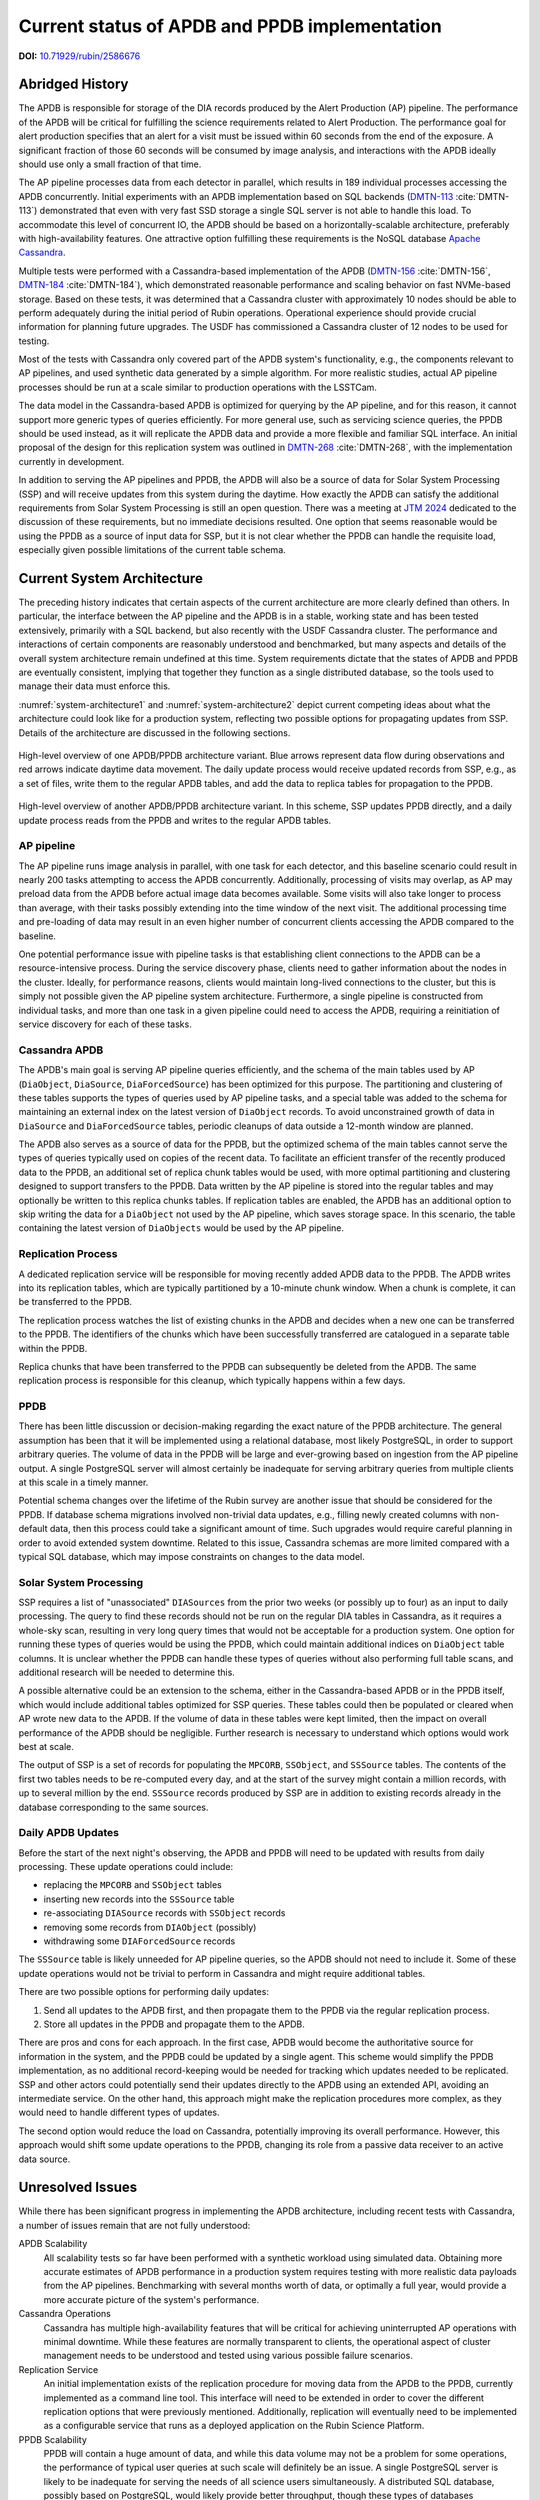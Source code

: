 ##############################################
Current status of APDB and PPDB implementation
##############################################

.. image:: https://img.shields.io/badge/DOI-10.71929/rubin/2586676-blue.svg
  :target: https://doi.org/10.71929/rubin/2586676
  :alt: DOI: 10.71929/rubin/2586676
  :height: 16

.. abstract::

   The design of the Alert Production DataBase (APDB) and Prompt Products DataBase (PPDB) has been evolving for the past few years as a result of various tests and updated requirements.
   This technical note describes the current state of these systems, as well as issues related to scalability and performance.
   It also discusses unresolved issues in the system's architecture and possible future directions.

**DOI:** `10.71929/rubin/2586676 <https://doi.org/10.71929/rubin/2586676>`_

Abridged History
================

The APDB is responsible for storage of the DIA records produced by the Alert Production (AP) pipeline.
The performance of the APDB will be critical for fulfilling the science requirements related to Alert Production.
The performance goal for alert production specifies that an alert for a visit must be issued within 60 seconds from the end of the exposure.
A significant fraction of those 60 seconds will be consumed by image analysis, and interactions with the APDB ideally should use only a small fraction of that time.

The AP pipeline processes data from each detector in parallel, which results in 189 individual processes accessing the APDB concurrently.
Initial experiments with an APDB implementation based on SQL backends (`DMTN-113`_ :cite:`DMTN-113`) demonstrated that even with very fast SSD storage a single SQL server is not able to handle this load.
To accommodate this level of concurrent IO, the APDB should be based on a horizontally-scalable architecture, preferably with high-availability features.
One attractive option fulfilling these requirements is the NoSQL database `Apache Cassandra`_.

Multiple tests were performed with a Cassandra-based implementation of the APDB (`DMTN-156`_ :cite:`DMTN-156`, `DMTN-184`_ :cite:`DMTN-184`), which demonstrated reasonable performance and scaling behavior on fast NVMe-based storage.
Based on these tests, it was determined that a Cassandra cluster with approximately 10 nodes should be able to perform adequately during the initial period of Rubin operations.
Operational experience should provide crucial information for planning future upgrades.
The USDF has commissioned a Cassandra cluster of 12 nodes to be used for testing.

Most of the tests with Cassandra only covered part of the APDB system's functionality, e.g., the components relevant to AP pipelines, and used synthetic data generated by a simple algorithm.
For more realistic studies, actual AP pipeline processes should be run at a scale similar to production operations with the LSSTCam.

The data model in the Cassandra-based APDB is optimized for querying by the AP pipeline, and for this reason, it cannot support more generic types of queries efficiently.
For more general use, such as servicing science queries, the PPDB should be used instead, as it will replicate the APDB data and provide a more flexible and familiar SQL interface.
An initial proposal of the design for this replication system was outlined in `DMTN-268`_ :cite:`DMTN-268`, with the implementation currently in development.

In addition to serving the AP pipelines and PPDB, the APDB will also be a source of data for Solar System Processing (SSP) and will receive updates from this system during the daytime.
How exactly the APDB can satisfy the additional requirements from Solar System Processing is still an open question.
There was a meeting at `JTM 2024`_ dedicated to the discussion of these requirements, but no immediate decisions resulted.
One option that seems reasonable would be using the PPDB as a source of input data for SSP, but it is not clear whether the PPDB can handle the requisite load, especially given possible limitations of the current table schema.


Current System Architecture
===========================

The preceding history indicates that certain aspects of the current architecture are more clearly defined than others.
In particular, the interface between the AP pipeline and the APDB is in a stable, working state and has been tested extensively, primarily with a SQL backend, but also recently with the USDF Cassandra cluster.
The performance and interactions of certain components are reasonably understood and benchmarked, but many aspects and details of the overall system architecture remain undefined at this time.
System requirements dictate that the states of APDB and PPDB are eventually consistent, implying that together they function as a single distributed database, so the tools used to manage their data must enforce this.

:numref:`system-architecture1` and :numref:`system-architecture2`  depict current competing ideas about what the architecture could look like for a production system, reflecting two possible options for propagating updates from SSP.
Details of the architecture are discussed in the following sections.

.. figure:: images/system-architecture1.svg
   :figwidth: 100%
   :name: system-architecture1
   :align: center

   High-level overview of one APDB/PPDB architecture variant.
   Blue arrows represent data flow during observations and red arrows indicate daytime data movement.
   The daily update process would receive updated records from SSP, e.g., as a set of files, write them to the regular APDB tables, and add the data to replica tables for propagation to the PPDB.


.. figure:: images/system-architecture2.svg
   :figwidth: 100%
   :name: system-architecture2
   :align: center

   High-level overview of another APDB/PPDB architecture variant.
   In this scheme, SSP updates PPDB directly, and a daily update process reads from the PPDB and writes to the regular APDB tables.


AP pipeline
-----------

The AP pipeline runs image analysis in parallel, with one task for each detector, and this baseline scenario could result in nearly 200 tasks attempting to access the APDB concurrently.
Additionally, processing of visits may overlap, as AP may preload data from the APDB before actual image data becomes available.
Some visits will also take longer to process than average, with their tasks possibly extending into the time window of the next visit.
The additional processing time and pre-loading of data may result in an even higher number of concurrent clients accessing the APDB compared to the baseline.

One potential performance issue with pipeline tasks is that establishing client connections to the APDB can be a resource-intensive process.
During the service discovery phase, clients need to gather information about the nodes in the cluster.
Ideally, for performance reasons, clients would maintain long-lived connections to the cluster, but this is simply not possible given the AP pipeline system architecture.
Furthermore, a single pipeline is constructed from individual tasks, and more than one task in a given pipeline could need to access the APDB, requiring a reinitiation of service discovery for each of these tasks.


Cassandra APDB
--------------

The APDB's main goal is serving AP pipeline queries efficiently, and the schema of the main tables used by AP (``DiaObject``, ``DiaSource``, ``DiaForcedSource``) has been optimized for this purpose.
The partitioning and clustering of these tables supports the types of queries used by AP pipeline tasks, and a special table was added to the schema for maintaining an external index on the latest version of ``DiaObject`` records.
To avoid unconstrained growth of data in ``DiaSource`` and ``DiaForcedSource`` tables, periodic cleanups of data outside a 12-month window are planned.

The APDB also serves as a source of data for the PPDB, but the optimized schema of the main tables cannot serve the types of queries typically used on copies of the recent data.
To facilitate an efficient transfer of the recently produced data to the PPDB, an additional set of replica chunk tables would be used, with more optimal partitioning and clustering designed to support transfers to the PPDB.
Data written by the AP pipeline is stored into the regular tables and may optionally be written to this replica chunks tables.
If replication tables are enabled, the APDB has an additional option to skip writing the data for a ``DiaObject`` not used by the AP pipeline, which saves storage space.
In this scenario, the table containing the latest version of ``DiaObjects`` would be used by the AP pipeline.


Replication Process
-------------------

A dedicated replication service will be responsible for moving recently added APDB data to the PPDB.
The APDB writes into its replication tables, which are typically partitioned by a 10-minute chunk window.
When a chunk is complete, it can be transferred to the PPDB.

The replication process watches the list of existing chunks in the APDB and decides when a new one can be transferred to the PPDB.
The identifiers of the chunks which have been successfully transferred are catalogued in a separate table within the PPDB.

Replica chunks that have been transferred to the PPDB can subsequently be deleted from the APDB.
The same replication process is responsible for this cleanup, which typically happens within a few days.


PPDB
----

There has been little discussion or decision-making regarding the exact nature of the PPDB architecture.
The general assumption has been that it will be implemented using a relational database, most likely PostgreSQL, in order to support arbitrary queries.
The volume of data in the PPDB will be large and ever-growing based on ingestion from the AP pipeline output.
A single PostgreSQL server will almost certainly be inadequate for serving arbitrary queries from multiple clients at this scale in a timely manner.

Potential schema changes over the lifetime of the Rubin survey are another issue that should be considered for the PPDB.
If database schema migrations involved non-trivial data updates, e.g., filling newly created columns with non-default data, then this process could take a significant amount of time.
Such upgrades would require careful planning in order to avoid extended system downtime.
Related to this issue, Cassandra schemas are more limited compared with a typical SQL database, which may impose constraints on changes to the data model.


Solar System Processing
-----------------------

SSP requires a list of "unassociated" ``DIASources`` from the prior two weeks (or possibly up to four) as an input to daily processing.
The query to find these records should not be run on the regular DIA tables in Cassandra, as it requires a whole-sky scan, resulting in very long query times that would not be acceptable for a production system.
One option for running these types of queries would be using the PPDB, which could maintain additional indices on ``DiaObject`` table columns.
It is unclear whether the PPDB can handle these types of queries without also performing full table scans, and additional research will be needed to determine this.

A possible alternative could be an extension to the schema, either in the Cassandra-based APDB or in the PPDB itself, which would include additional tables optimized for SSP queries.
These tables could then be populated or cleared when AP wrote new data to the APDB.
If the volume of data in these tables were kept limited, then the impact on overall performance of the APDB should be negligible.
Further research is necessary to understand which options would work best at scale.

The output of SSP is a set of records for populating the ``MPCORB``, ``SSObject``, and ``SSSource`` tables.
The contents of the first two tables needs to be re-computed every day, and at the start of the survey might contain a million records, with up to several million by the end.
``SSSource`` records produced by SSP are in addition to existing records already in the database corresponding to the same sources.


Daily APDB Updates
------------------

Before the start of the next night's observing, the APDB and PPDB will need to be updated with results from daily processing.
These update operations could include:

- replacing the ``MPCORB`` and ``SSObject`` tables
- inserting new records into the ``SSSource`` table
- re-associating ``DIASource`` records with ``SSObject`` records
- removing some records from ``DIAObject`` (possibly)
- withdrawing some ``DIAForcedSource`` records

The ``SSSource`` table is likely unneeded for AP pipeline queries, so the APDB should not need to include it.
Some of these update operations would not be trivial to perform in Cassandra and might require additional tables.

There are two possible options for performing daily updates:

1. Send all updates to the APDB first, and then propagate them to the PPDB via the regular replication process.
2. Store all updates in the PPDB and propagate them to the APDB.

There are pros and cons for each approach.
In the first case, APDB would become the authoritative source for information in the system, and the PPDB could be updated by a single agent.
This scheme would simplify the PPDB implementation, as no additional record-keeping would be needed for tracking which updates needed to be replicated.
SSP and other actors could potentially send their updates directly to the APDB using an extended API, avoiding an intermediate service.
On the other hand, this approach might make the replication procedures more complex, as they would need to handle different types of updates.

The second option would reduce the load on Cassandra, potentially improving its overall performance.
However, this approach would shift some update operations to the PPDB, changing its role from a passive data receiver to an active data source.


Unresolved Issues
=================

While there has been significant progress in implementing the APDB architecture, including recent tests with Cassandra, a number of issues remain that are not fully understood:

APDB Scalability
   All scalability tests so far have been performed with a synthetic workload using simulated data.
   Obtaining more accurate estimates of APDB performance in a production system requires testing with more realistic data payloads from the AP pipelines.
   Benchmarking with several months worth of data, or optimally a full year, would provide a more accurate picture of the system's performance.

Cassandra Operations
   Cassandra has multiple high-availability features that will be critical for achieving uninterrupted AP operations with minimal downtime.
   While these features are normally transparent to clients, the operational aspect of cluster management needs to be understood and tested using various possible failure scenarios.

Replication Service
   An initial implementation exists of the replication procedure for moving data from the APDB to the PPDB, currently implemented as a command line tool.
   This interface will need to be extended in order to cover the different replication options that were previously mentioned.
   Additionally, replication will eventually need to be implemented as a configurable service that runs as a deployed application on the Rubin Science Platform.

PPDB Scalability
   PPDB will contain a huge amount of data, and while this data volume may not be a problem for some operations, the performance of typical user queries at such scale will definitely be an issue.
   A single PostgreSQL server is likely to be inadequate for serving the needs of all science users simultaneously.
   A distributed SQL database, possibly based on PostgreSQL, would likely provide better throughput, though these types of databases sometimes have limitations in what SQL features they support.

SSP and Daily Updates
   There was little progress in understanding the SSP-APDB interface after the initial discussion of SSP needs.
   Significant effort is needed to figure out the exact requirements from the SSP side and to translate those requirements into a reasonable design.
   SSP-APDB interface may also affect the decision on how daily updates can be implemented, to chose between two options mentioned above.


.. _Apache Cassandra: https://cassandra.apache.org
.. _DMTN-113: https://dmtn-113.lsst.io/
.. _DMTN-156: https://dmtn-156.lsst.io/
.. _DMTN-184: https://dmtn-184.lsst.io/
.. _DMTN-268: https://dmtn-268.lsst.io/
.. _JTM 2024: https://confluence.lsstcorp.org/x/CQBFDg

References
==========

.. bibliography::
